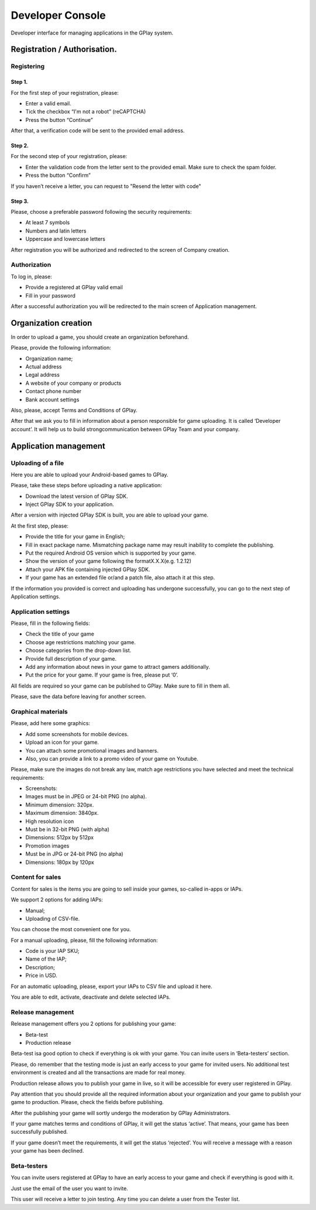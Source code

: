 .. _devconsole:

==================
Developer Console
==================


Developer interface for managing applications in the GPlay system.


Registration / Authorisation.
-----------------------------


Registering
~~~~~~~~~~~


Step 1.
^^^^^^^

For the first step of your registration, please:

-  Enter a valid email.
-  Tick the checkbox “I'm not a robot” (reCAPTCHA)
-  Press the button “Continue”

After that, a verification code will be sent to the provided email
address.

Step 2.
^^^^^^^

For the second step of your registration, please:

-  Enter the validation code from the letter sent to the provided email.
   Make sure to check the spam folder.
-  Press the button “Confirm”

If you haven’t receive a letter, you can request to "Resend the letter
with code"


Step 3.
^^^^^^^

Please, choose a preferable password following the security
requirements:

-  At least 7 symbols
-  Numbers and latin letters
-  Uppercase and lowercase letters

After registration you will be authorized and redirected to the screen
of Company creation.

Authorization
~~~~~~~~~~~~~

To log in, please:

-  Provide a registered at GPlay valid email
-  Fill in your password

After a successful authorization you will be redirected to the main
screen of Application management.

Organization creation
---------------------

In order to upload a game, you should create an organization beforehand.

Please, provide the following information:

-  Organization name;
-  Actual address
-  Legal address
-  A website of your company or products
-  Contact phone number
-  Bank account settings

Also, please, accept Terms and Conditions of GPlay.

After that we ask you to fill in information about a person responsible
for game uploading. It is called ‘Developer account’. It will help us to
build strongcommunication between GPlay Team and your company.


Application management
----------------------

Uploading of a file
~~~~~~~~~~~~~~~~~~~

Here you are able to upload your Android-based games to GPlay.

Please, take these steps before uploading a native application:

-  Download the latest version of GPlay SDK.
-  Inject GPlay SDK to your application.

After a version with injected GPlay SDK is built, you are able to upload
your game.

At the first step, please:

-  Provide the title for your game in English;
-  Fill in exact package name. Mismatching package name may result
   inability to complete the publishing.
-  Put the required Android OS version which is supported by your game.
-  Show the version of your game following the formatX.X.X(e.g. 1.2.12)
-  Attach your APK file containing injected GPlay SDK.
-  If your game has an extended file or/and a patch file, also attach it
   at this step.

If the information you provided is correct and uploading has undergone
successfully, you can go to the next step of Application settings.


Application settings
~~~~~~~~~~~~~~~~~~~~

Please, fill in the following fields:

-  Check the title of your game
-  Choose age restrictions matching your game.
-  Choose categories from the drop-down list.
-  Provide full description of your game.
-  Add any information about news in your game to attract gamers
   additionally.
-  Put the price for your game. If your game is free, please put ‘0’.

All fields are required so your game can be published to GPlay. Make
sure to fill in them all.

Please, save the data before leaving for another screen.


Graphical materials
~~~~~~~~~~~~~~~~~~~

Please, add here some graphics:

-  Add some screenshots for mobile devices.
-  Upload an icon for your game.
-  You can attach some promotional images and banners.
-  Also, you can provide a link to a promo video of your game on
   Youtube.

Please, make sure the images do not break any law, match age
restrictions you have selected and meet the technical requirements:

-  Screenshots:

-  Images must be in JPEG or 24-bit PNG (no alpha).
-  Minimum dimension: 320px.
-  Maximum dimension: 3840px.

-  High resolution icon

-  Must be in 32-bit PNG (with alpha)
-  Dimensions: 512px by 512px

-  Promotion images

-  Must be in JPG or 24-bit PNG (no alpha)
-  Dimensions: 180px by 120px


Content for sales
~~~~~~~~~~~~~~~~~

Content for sales is the items you are going to sell inside your games,
so-called in-apps or IAPs.

We support 2 options for adding IAPs:

-  Manual;
-  Uploading of CSV-file.

You can choose the most convenient one for you.

For a manual uploading, please, fill the following information:

-  Code is your IAP SKU;
-  Name of the IAP;
-  Description;
-  Price in USD.

For an automatic uploading, please, export your IAPs to CSV file and
upload it here.

You are able to edit, activate, deactivate and delete selected IAPs.


Release management
~~~~~~~~~~~~~~~~~~

Release management offers you 2 options for publishing your game:

-  Beta-test
-  Production release

Beta-test isa good option to check if everything is ok with your game.
You can invite users in ‘Beta-testers’ section.

Please, do remember that the testing mode is just an early access to
your game for invited users. No additional test environment is created
and all the transactions are made for real money.

Production release allows you to publish your game in live, so it will
be accessible for every user registered in GPlay.

Pay attention that you should provide all the required information about
your organization and your game to publish your game to production.
Please, check the fields before publishing.

After the publishing your game will sortly undergo the moderation by
GPlay Administrators.

If your game matches terms and conditions of GPlay, it will get the
status ‘active’. That means, your game has been successfully published.

If your game doesn’t meet the requirements, it will get the status
‘rejected’. You will receive a message with a reason your game has been
declined.


Beta-testers
~~~~~~~~~~~~

You can invite users registered at GPlay to have an early access to your
game and check if everything is good with it.

Just use the email of the user you want to invite.

This user will receive a letter to join testing. Any time you can delete
a user from the Tester list.
